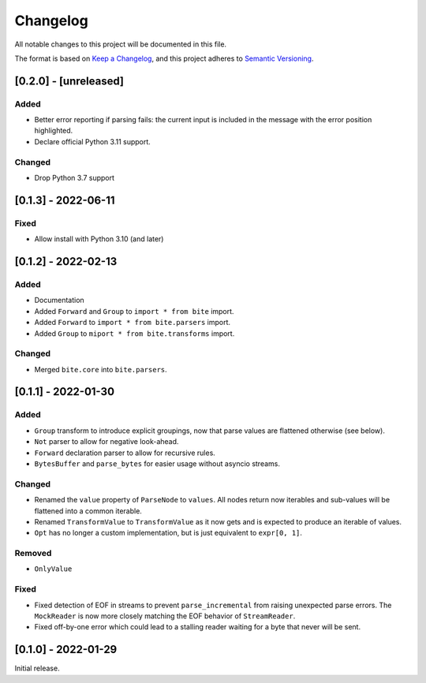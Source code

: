 Changelog
=========

All notable changes to this project will be documented in this file.

The format is based on `Keep a Changelog <https://keepachangelog.com/en/1.0.0/>`_,
and this project adheres to `Semantic Versioning <https://semver.org/spec/v2.0.0.html>`_.

[0.2.0] - [unreleased]
----------------------

Added
^^^^^

* Better error reporting if parsing fails: the current input is included in
  the message with the error position highlighted.
* Declare official Python 3.11 support.

Changed
^^^^^^^

* Drop Python 3.7 support


[0.1.3] - 2022-06-11
--------------------

Fixed
^^^^^

* Allow install with Python 3.10 (and later)


[0.1.2] - 2022-02-13
--------------------

Added
^^^^^

* Documentation
* Added ``Forward`` and ``Group`` to ``import * from bite`` import.
* Added ``Forward`` to ``import * from bite.parsers`` import.
* Added ``Group`` to ``miport * from bite.transforms`` import.

Changed
^^^^^^^

* Merged ``bite.core`` into ``bite.parsers``.


[0.1.1] - 2022-01-30
--------------------

Added
^^^^^

* ``Group`` transform to introduce explicit groupings, now that parse values
  are flattened otherwise (see below).
* ``Not`` parser to allow for negative look-ahead.
* ``Forward`` declaration parser to allow for recursive rules.
* ``BytesBuffer`` and ``parse_bytes`` for easier usage without asyncio streams.

Changed
^^^^^^^

* Renamed the ``value`` property of ``ParseNode`` to ``values``. All nodes
  return now iterables and sub-values will be flattened into a common iterable.
* Renamed ``TransformValue`` to ``TransformValue`` as it now gets and is
  expected to produce an iterable of values.
* ``Opt`` has no longer a custom implementation, but is just equivalent to
  ``expr[0, 1]``.

Removed
^^^^^^^

* ``OnlyValue``


Fixed
^^^^^

* Fixed detection of EOF in streams to prevent ``parse_incremental`` from
  raising unexpected parse errors. The ``MockReader`` is now more closely
  matching the EOF behavior of ``StreamReader``.
* Fixed off-by-one error which could lead to a stalling reader waiting for a
  byte that never will be sent.


[0.1.0] - 2022-01-29
--------------------

Initial release.
